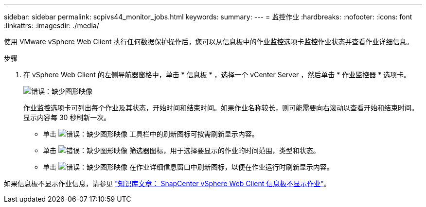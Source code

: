 ---
sidebar: sidebar 
permalink: scpivs44_monitor_jobs.html 
keywords:  
summary:  
---
= 监控作业
:hardbreaks:
:nofooter: 
:icons: font
:linkattrs: 
:imagesdir: ./media/


[role="lead"]
使用 VMware vSphere Web Client 执行任何数据保护操作后，您可以从信息板中的作业监控选项卡监控作业状态并查看作业详细信息。

.步骤
. 在 vSphere Web Client 的左侧导航器窗格中，单击 * 信息板 * ，选择一个 vCenter Server ，然后单击 * 作业监控器 * 选项卡。
+
image:scpivs44_image8.png["错误：缺少图形映像"]

+
作业监控选项卡可列出每个作业及其状态，开始时间和结束时间。如果作业名称较长，则可能需要向右滚动以查看开始和结束时间。显示内容每 30 秒刷新一次。

+
** 单击 image:scpivs44_image36.png["错误：缺少图形映像"] 工具栏中的刷新图标可按需刷新显示内容。
** 单击 image:scpivs44_image41.png["错误：缺少图形映像"] 筛选器图标，用于选择要显示的作业的时间范围，类型和状态。
** 单击 image:scpivs44_image36.png["错误：缺少图形映像"] 在作业详细信息窗口中刷新图标，以便在作业运行时刷新显示内容。




如果信息板不显示作业信息，请参见 https://kb.netapp.com/Advice_and_Troubleshooting/Data_Protection_and_Security/SnapCenter/SnapCenter_vSphere_web_client_dashboard_does_not_display_jobs["知识库文章： SnapCenter vSphere Web Client 信息板不显示作业"^]。
